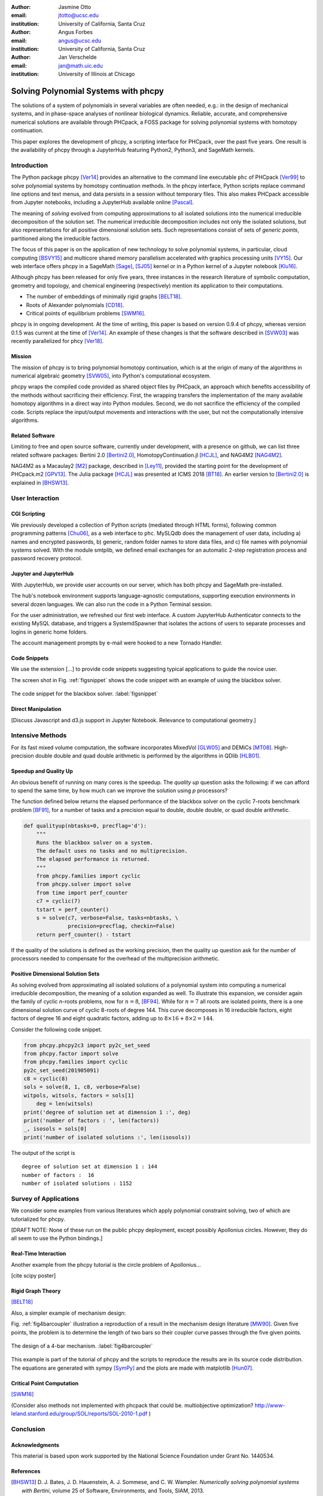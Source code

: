 :author: Jasmine Otto
:email: jtotto@ucsc.edu
:institution: University of California, Santa Cruz

:author: Angus Forbes
:email: angus@ucsc.edu
:institution: University of California, Santa Cruz

:author: Jan Verschelde
:email: jan@math.uic.edu
:institution: University of Illinois at Chicago

.. |cacute| unicode:: U+0107 .. cacute
   :trim:

.. |eacute| unicode:: U+00E9 .. eacute
   :trim:

.. |iacute| unicode:: U+00ED .. iacute
   :trim:

.. |Ccaron| unicode:: U+010C .. Ccaron
   :trim:

.. |oumlaut| unicode:: U+00F6 .. oumlaut
   :trim:

-------------------------------------
Solving Polynomial Systems with phcpy
-------------------------------------

.. class:: abstract

   The solutions of a system of polynomials in several variables are often 
   needed, e.g.: in the design of mechanical systems, and 
   in phase-space analyses of nonlinear biological dynamics. 
   Reliable, accurate, and comprehensive numerical solutions are available 
   through PHCpack, a FOSS package for solving polynomial systems with 
   homotopy continuation.

   This paper explores the development of phcpy, a scripting interface for 
   PHCpack, over the past five years. One result is the availability of phcpy
   through a JupyterHub featuring Python2, Python3, and SageMath kernels.

Introduction
============

The Python package phcpy [Ver14]_ provides an alternative to the
command line executable ``phc`` of PHCpack [Ver99]_ to solve polynomial 
systems by homotopy continuation methods.
In the phcpy interface, Python scripts replace command line options and text menus, and data persists in a session without temporary files. This also makes PHCpack accessible from Jupyter notebooks, including a JupyterHub available online [Pascal]_.

The meaning of *solving* evolved from computing approximations to
all isolated solutions into the numerical irreducible decomposition
of the solution set.  The numerical irreducible decomposition includes
not only the isolated solutions, but also representations for all
positive dimensional solution sets. Such representations consist
of sets of *generic points*, partitioned along the irreducible factors.

The focus of this paper is on the application of new technology
to solve polynomial systems, in particular, cloud computing [BSVY15]_
and multicore shared memory parallelism
accelerated with graphics processing units [VY15]_.
Our web interface offers phcpy in a SageMath [Sage]_, [SJ05]_ kernel
or in a Python kernel of a Jupyter notebook [Klu16]_.

Although phcpy has been released for only five years,
three instances in the research literature of symbolic computation, geometry and topology, and chemical engineering (respectively) mention its application to their computations.

* The number of embeddings of minimally rigid graphs [BELT18]_.
* Roots of Alexander polynomials [CD18]_.
* Critical points of equilibrium problems [SWM16]_.

phcpy is in ongoing development. At the time of writing, this paper is based on version 0.9.4 of phcpy, whereas version 0.1.5 was current at the time of [Ver14]_. An example of these changes is that the software described in [SVW03]_ was recently parallelized for phcy [Ver18]_.

Mission
-------

The mission of phcpy is to bring polynomial homotopy continuation,
which is at the origin of many of the algorithms in numerical algebraic geometry [SVW05]_,
into Python's computational ecosystem.

phcpy wraps the compiled code provided as shared object files by PHCpack, an approach which benefits accessibility of the methods without sacrificing their efficiency.
First, the wrapping transfers the implementation of the many available homotopy algorithms in a direct way into Python modules.
Second, we do not sacrifice the efficiency of the compiled code. Scripts replace the input/output movements and interactions with the user, but not the computationally intensive algorithms.

Related Software
----------------

Limiting to free and open source software, currently under development,
with a presence on github, we can list three related software packages:
Bertini 2.0 [Bertini2.0]_, HomotopyContinuation.jl [HCJL]_,
and NAG4M2 [NAG4M2]_.

NAG4M2 as a Macaulay2 [M2]_ package, described in [Ley11]_,
provided the starting point for the development of PHCpack.m2 [GPV13]_.
The Julia package [HCJL]_ was presented at ICMS 2018 [BT18]_.
An earlier version to [Bertini2.0]_ is explained in [BHSW13]_.

User Interaction
================

CGI Scripting
-------------

We previously developed a collection of Python scripts (mediated through HTML forms), following common programming patterns [Chu06]_, as a web interface to ``phc``. MySLQdb does the management of user data, including a) names and encrypted passwords, b) generic, random folder names to store data files, and c) file names with polynomial systems solved. With the module smtplib, we defined email exchanges for an automatic 2-step registration process and password recovery protocol.

Jupyter and JupyterHub
----------------------

With JupyterHub, we provide user accounts on our server,
which has both phcpy and SageMath pre-installed.

The hub's notebook environment supports language-agnostic computations,
supporting execution environments in several dozen languages.
We can also run the code in a Python Terminal session.

For the user administration, we refreshed our first web interface. A custom JupyterHub Authenticator connects to the existing MySQL database, and triggers a SystemdSpawner
that isolates the actions of users to separate processes and logins in generic home folders.

The account management prompts by e-mail were hooked to a new Tornado Handler.


Code Snippets
-------------

We use the extension [...] to provide code snippets suggesting typical applications to guide the novice user.

The screen shot in Fig. :ref:`figsnippet` shows the code snippet
with an example of using the blackbox solver.

.. figure:: ./bbsolvesnippet2.png
   :align: center
   :height: 400 px
   :figclass: h

   The code snippet for the blackbox solver.  :label:`figsnippet`


Direct Manipulation
-------------------

[Discuss Javascript and d3.js support in Jupyter Notebook. Relevance to computational geometry.]


Intensive Methods
=================

For its fast mixed volume computation, the software incorporates MixedVol [GLW05]_ and DEMiCs [MT08]_. High-precision double double and quad double arithmetic is performed by the algorithms in QDlib [HLB01]_.

Speedup and Quality Up
----------------------

An obvious benefit of running on many cores is the speedup.
The *quality up* question asks the following:
if we can afford to spend the same time,
by how much can we improve the solution using *p* processors?

The function defined below returns the elapsed performance of the
blackbox solver on the cyclic 7-roots benchmark problem [BF91]_,
for a number of tasks and a precision equal to double, double double,
or quad double arithmetic.

.. code-block:: python

    def qualityup(nbtasks=0, precflag='d'):
        """
        Runs the blackbox solver on a system.
        The default uses no tasks and no multiprecision.
        The elapsed performance is returned.
        """
        from phcpy.families import cyclic
        from phcpy.solver import solve
        from time import perf_counter
        c7 = cyclic(7)
        tstart = perf_counter()
        s = solve(c7, verbose=False, tasks=nbtasks, \
                  precision=precflag, checkin=False)
        return perf_counter() - tstart

If the quality of the solutions is defined as the working precision,
then the quality up question ask for the number of processors needed
to compensate for the overhead of the multiprecision arithmetic.


Positive Dimensional Solution Sets
----------------------------------

As solving evolved from approximating all isolated solutions
of a polynomial system into computing a numerical irreducible decomposition,
the meaning of a solution expanded as well.
To illustrate this expansion, 
we consider again the family of cyclic *n*-roots problems, 
now for :math:`n = 8`, [BF94]_.
While for :math:`n = 7` all roots are isolated points,
there is a one dimensional solution curve of cyclic 8-roots of degree 144.
This curve decomposes in 16 irreducible factors,
eight factors of degree 16 and eight quadratic factors,
adding up to :math:`8 \times 16 + 8 \times 2 = 144`.

Consider the following code snippet.

.. code-block:: python

    from phcpy.phcpy2c3 import py2c_set_seed
    from phcpy.factor import solve
    from phcpy.families import cyclic
    py2c_set_seed(201905091)
    c8 = cyclic(8)
    sols = solve(8, 1, c8, verbose=False)
    witpols, witsols, factors = sols[1]
        deg = len(witsols)
    print('degree of solution set at dimension 1 :', deg)
    print('number of factors : ', len(factors))
    _, isosols = sols[0]
    print('number of isolated solutions :', len(isosols))

The output of the script is

::

    degree of solution set at dimension 1 : 144
    number of factors :  16
    number of isolated solutions : 1152

Survey of Applications
======================

We consider some examples from various literatures which apply polynomial 
constraint solving, two of which are tutorialized for phcpy.

[DRAFT NOTE: None of these run on the public phcpy deployment, except possibly Apollonius circles. However, they do all seem to use the Python bindings.]

Real-Time Interaction
---------------------

Another example from the phcpy tutorial is the circle problem of Apollonius...

[cite scipy poster]

Rigid Graph Theory
------------------

[BELT18]_

Also, a simpler example of mechanism design:

Fig. :ref:`fig4barcoupler` illustration a reproduction
of a result in the mechanism design literature [MW90]_.
Given five points, the problem is to determine the length of two bars
so their coupler curve passes through the five given points.

.. figure:: ./fbarcoupler.png
   :align: center
   :figclass: h
   :height: 300 px

   The design of a 4-bar mechanism.  :label:`fig4barcoupler`

This example is part of the tutorial of phcpy and the scripts 
to reproduce the results are in its source code distribution.
The equations are generated with sympy [SymPy]_
and the plots are made with matplotlib [Hun07]_.

Critical Point Computation
--------------------------

[SWM16]_

(Consider also methods not implemented with phcpack that could be. multiobjective optimization? 
http://www-leland.stanford.edu/group/SOL/reports/SOL-2010-1.pdf
)

Conclusion
==========


Acknowledgments
---------------

This material is based upon work supported by the National Science
Foundation under Grant No. 1440534.

References
----------

.. [BHSW13] D. J. Bates, J. D. Hauenstein, A. J. Sommese, and C. W. Wampler.
            *Numerically solving polynomial systems with Bertini*, 
            volume 25 of Software, Environments, and Tools, SIAM, 2013.

.. [BELT18] E. Bartzos, I. Z. Emiris, J. Legersky, and E. Tsigaridas.
            *On the maximal number of real embeddings of spatial minimally
            rigid graphs*.
            In the Proceedings of the 2018 International Symposium on Symbolic 
            and Algebraic Computation (ISSAC 2018), pages 55-62, ACM 2018. 
            DOI 10.1145/3208976.3208994.

.. [Bertini2.0] Bertini 2.0: The redevelopment of Bertini in C++.
                https://github.com/bertiniteam/b2

.. [BF91] J. Backelin and R. Fr |oumlaut| berg.
          *How we proved that there are exactly 924 cyclic 7-roots.*
          In the Proceedings of the 1991 International Symposium on
          Symbolic and Algebraic Computation (ISSAC'91), pages 103-111,
          ACM, 1991.  DOI 10.1145/120694.120708.

.. [BF94] G. Bj |oumlaut| rck and R. Fr |oumlaut| berg.
          *Methods to ``divide out'' certain solutions from systems of 
          algebraic equations, applied to find all cyclic 8-roots.*
          In Analysis, Algebra and Computers in Mathematical Research,
          Proceedings of the twenty-first Nordic congress of
          mathematicians, edited by M. Gyllenberg and L. E. Persson, 
          volume 564 of Lecture Notes in Pure and Applied Mathematics,
          pages 57-70.  Dekker, 1994.

.. [BSVY15] N. Bliss, J. Sommars, J. Verschelde, X. Yu.
            *Solving polynomial systems in the cloud with polynomial
            homotopy continuation.*
            In the Proceedings of the 17th International Workshop on Computer 
            Algebra in Scientific Computing (CASC 2015),
            edited by V. P. Gerdt, W. Koepf, W. M. Seiler,
            and E. V. Vorozhtsov, volume 9301 of Lecture Notes in 
            Computer Science, pages 87-100, Springer-Verlag, 2015. 
            DOI 10.1007/978-3-319-24021-3_7.

.. [BT18] P. Breiding and S. Timme.
          *HomotopyContinuation.jl: A package for homotopy continuation in
          Julia.*
          In the proceedings of ICMS 2018, the 6th International Conference
          on Mathematical Software, South Bend, IN, USA, July 24-27, 2018,
          edited by J. H. Davenport, M. Kauers, G. Labahn, and J. Urban,
          volume 10931 of Lecture Notes in Computer Science, pages 458-465.
          Springer-Verlag, 2018.  DOI 10.1007/978-3-319-96418-8.

.. [Chu06] W. J. Chun. *Core Python Programming.*
           Prentice Hall, 2nd Edition, 2006.

.. [CD18] M. Culler and N. M. Dunfield.
          *Orderability and Dehn filling.*
          Geometry and Topology, 22: 1405-1457, 2018.
          DOI 10.2140/gt.2018.22.1405.

.. [HLB01] Y. Hida, X. S. Li, and D. H. Bailey.
           *Algorithms for quad-double precision floating point arithmetic.*
           In the Proceedings  of the 15th IEEE Symposium on Computer 
           Arithmetic (Arith-15 2001), pages 155--162. IEEE Computer Society,
           2001.  DOI 10.1109/ARITH.2001.930115.

.. [HCJL] A Julia package for solving systems of 
          polynomials via homotopy continuation.
          https://github.com/JuliaHomotopyContinuation

.. [Hun07] J. D. Hunter.
           *Matplotlib: A 2D Graphics Environment.*
           Computing in Science and Engineering 9(3): 90-95, 2007.
           DOI 10.1109/MCSE.2007.55.

.. [GLW05] T. Gao, T.Y. Li, and M. Wu.
           *Algorithm 846: MixedVol: a software package for mixed-volume computation.*
           ACM Trans. Math. Softw., 31(4):555-560, 2005.
           DOI 10.1145/1114268.1114274.

.. [GPV13] E. Gross, S. Petrovi |cacute|, and J. Verschelde.
           *Interfacing with PHCpack.*
           The Journal of Software for Algebra and Geometry: Macaulay2,
           5:20-25, 2013.  DOI 10.2140/jsag.2013.5.20.

.. [SymPy] D. Joyner, O. :math:`~\!` |Ccaron| ert |iacute| k, 
           A. Meurer, and B. E. Granger.
           *Open source computer algebra systems: SymPy.*
           ACM Communications in Computer Algebra 45(4): 225-234 , 2011.
           DOI 10.1145/2110170.2110185.

.. [Klu16] T. Kluyver, B. Ragan-Kelley, F. P |eacute| rez, B. Granger,
           M. Bussonnier, J. Frederic, K. Kelley, J. Hamrick, J. Grout,
           S. Corlay, P. Ivanov, D. Avila, S. Abdalla, C. Willing,
           and Jupyter Development Team.
           *Jupyter Notebooks -- a publishing format for reproducible
           computational workflows*.
           In Positioning and Power in Academic Publishing: Players, Agents, 
           and Agendas, edited by F. Loizides and B. Schmidt, 
           pages 87-90. IOS Press, 2016.
           DOI 10.3233/978-1-61499-649-1-87.

.. [Ley11] A. Leykin.  *Numerical algebraic geometry.*
           The Journal of Software for Algebra and Geometry: Macaulay2,
           3:5-10, 2011.  DOI 10.2140/jsag.2011.3.5.

.. [M2] D. R. Grayson and M. E. Stillman.
        Macaulay2, a software system for research in algebraic geometry.
        http://www.math.uiuc.edu/Macaulay2

.. [MT08] T. Mizutani and A. Takeda.
          *DEMiCs: A software package for computing the mixed volume via
          dynamic enumeration of all mixed cells.*
          In Software for Algebraic Geometry, edited by M. E. Stillman,
          N. Takayama, and J. Verschelde,
          volume 148 of The IMA Volumes in Mathematics and its Applications,
          pages 59-79. Springer-Verlag, 2008.
          DOI 10.1007/978-0-387-78133-4.

.. [MW90] A. P. Morgan and C. W. Wampler.
          *Solving a Planar Four-Bar Design Using Continuation.*
          Journal of Mechanical Design, 112(4): 544-550, 1990.
          DOI 10.1115/1.2912644.

.. [NAG4M2] Branch NAG of M2 repository.
            https://github.com/antonleykin/M2/tree/NAG

.. [Sage] The Sage Developers.
          *SageMath, the Sage Mathematics Software System, Version 7.6*.
          https://www.sagemath.org, 2016.
          DOI 10.5281/zenodo.820864.

.. [SJ05] W. Stein and D. Joyner.
          *Sage: System for algebra and geometry experimentation.*
          ACM SIGSAM Bulletin 39(2): 61-64, 2005.
          DOI 10.1145/1101884.1101889.

.. [SWM16] H. Sidky, J. K. Whitmer, and D. Mehta.
           *Reliable mixture critical point computation using 
           polynomial homotopy continuation.*
           AIChE Journal. Thermodynamics and Molecular-Scale Phenomena,
           62(12): 4497-4507, 2016.  DOI 10.1002/aic.15319.

.. [SVW03] A. J. Sommese, J. Verschelde, and C. W. Wampler.
           *Numerical irreducible decomposition using PHCpack.*
           In Algebra, Geometry and Software Systems,
           edited by M. Joswig and N. Takayama, pages 109-130, 
           Springer-Verlag 2003.
           DOI 10.1007/978-3-662-05148-1_6.

.. [SVW05] A. J. Sommese, J. Verschelde, and C. W. Wampler.
           *Introduction to numerical algebraic geometry.*
           In Solving Polynomial Equations, 
           Foundations, Algorithms, and Applications,
           edited by A. Dickenstein and I. Z. Emiris, pages 301-337, 
           Springer-Verlag 2005.
           DOI 10.1007/3-540-27357-3_8.

.. [Ver99] J. Verschelde.
           *Algorithm 795: PHCpack: A general-purpose solver for polynomial
           systems by homotopy continuation*,
           ACM Trans. Math. Softw., 25(2):251-276, 1999.
           DOI 10.1145/317275.317286.

.. [Ver14] J. Verschelde.
           *Modernizing PHCpack through phcpy.*
           Proceedings of the 6th
           European Conference on Python in Science (EuroSciPy 2013),
           edited by P. de Buyl and N. Varoquaux, pages 71-76, 2014.

.. [Ver18] J. Verschelde.
           *A Blackbox Polynomial System Solver for Shared Memory Parallel
           Computers.*
           In Computer Algebra in Scientific Computing,
           20th International Workshop, CASC 2018, Lille, France, 
           edited by
           V. P. Gerdt, W. Koepf, W. M. Seiler, and E. V. Vorozhtsov,
           volume 11077 of Lecture Notes in Computer Science, pages 361-375.
           Springer-Verlag, 2018.
           DOI 10.1007/978-3-319-99639-4_25.

.. [VY15] J. Verschelde and X. Yu
          *Polynomial Homotopy Continuation on GPUs.*
          ACM Communications in Computer Algebra, volume 49, issue 4, 
          pages 130-133, 2015. 
          DOI 10.1145/2893803.2893810.

.. [Pascal] 
          *JupyterHub deployment of phcpy.*
          https://pascal.math.uic.edu, 2017

